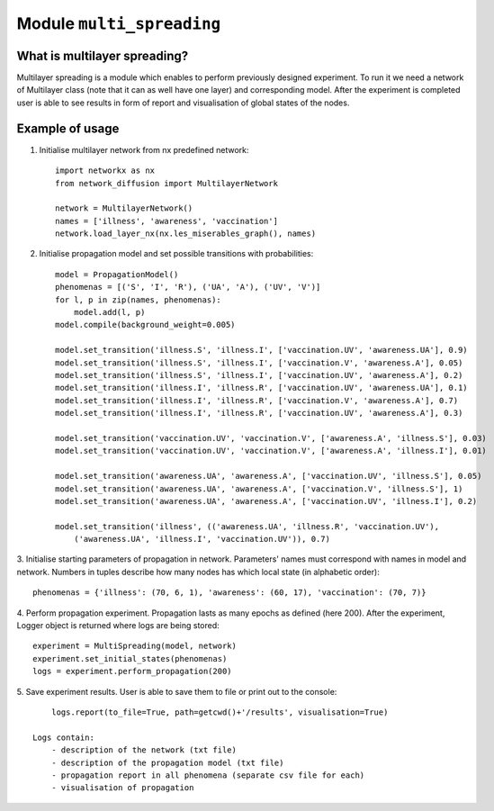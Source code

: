 
Module  ``multi_spreading``
==============================


What is multilayer spreading?
______________________________
Multilayer spreading is a module which enables to perform previously designed
experiment. To run it we need a network of Multilayer class (note that it
can as well have one layer) and corresponding model. After the experiment
is completed user is able to see results in form of report and visualisation
of global states of the nodes.

Example of usage
________________
1. Initialise multilayer network from nx predefined network::

    import networkx as nx
    from network_diffusion import MultilayerNetwork

    network = MultilayerNetwork()
    names = ['illness', 'awareness', 'vaccination']
    network.load_layer_nx(nx.les_miserables_graph(), names)

2. Initialise propagation model and set possible transitions with probabilities::

    model = PropagationModel()
    phenomenas = [('S', 'I', 'R'), ('UA', 'A'), ('UV', 'V')]
    for l, p in zip(names, phenomenas):
        model.add(l, p)
    model.compile(background_weight=0.005)

    model.set_transition('illness.S', 'illness.I', ['vaccination.UV', 'awareness.UA'], 0.9)
    model.set_transition('illness.S', 'illness.I', ['vaccination.V', 'awareness.A'], 0.05)
    model.set_transition('illness.S', 'illness.I', ['vaccination.UV', 'awareness.A'], 0.2)
    model.set_transition('illness.I', 'illness.R', ['vaccination.UV', 'awareness.UA'], 0.1)
    model.set_transition('illness.I', 'illness.R', ['vaccination.V', 'awareness.A'], 0.7)
    model.set_transition('illness.I', 'illness.R', ['vaccination.UV', 'awareness.A'], 0.3)

    model.set_transition('vaccination.UV', 'vaccination.V', ['awareness.A', 'illness.S'], 0.03)
    model.set_transition('vaccination.UV', 'vaccination.V', ['awareness.A', 'illness.I'], 0.01)

    model.set_transition('awareness.UA', 'awareness.A', ['vaccination.UV', 'illness.S'], 0.05)
    model.set_transition('awareness.UA', 'awareness.A', ['vaccination.V', 'illness.S'], 1)
    model.set_transition('awareness.UA', 'awareness.A', ['vaccination.UV', 'illness.I'], 0.2)

    model.set_transition('illness', (('awareness.UA', 'illness.R', 'vaccination.UV'),
        ('awareness.UA', 'illness.I', 'vaccination.UV')), 0.7)


3. Initialise starting parameters of propagation in network. Parameters' names
must correspond with names in model and network. Numbers in tuples describe
how many nodes has which local state (in alphabetic order)::

    phenomenas = {'illness': (70, 6, 1), 'awareness': (60, 17), 'vaccination': (70, 7)}

4. Perform propagation experiment. Propagation lasts as many epochs as
defined (here 200). After the experiment, Logger object is returned where logs
are being stored::

    experiment = MultiSpreading(model, network)
    experiment.set_initial_states(phenomenas)
    logs = experiment.perform_propagation(200)

5. Save experiment results. User is able to save them to file or print out to
the console::

        logs.report(to_file=True, path=getcwd()+'/results', visualisation=True)

    Logs contain:
        - description of the network (txt file)
        - description of the propagation model (txt file)
        - propagation report in all phenomena (separate csv file for each)
        - visualisation of propagation


.. figure:: images/multi_spreading.png
    :width: 600

